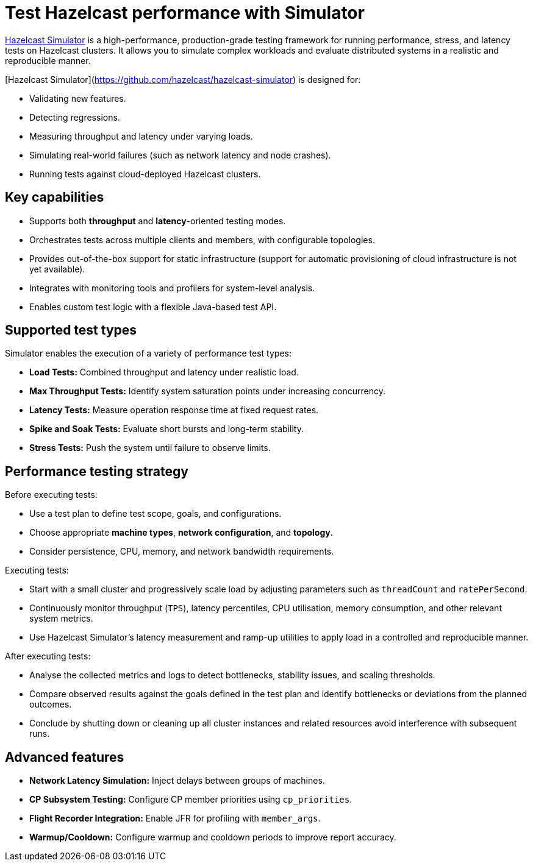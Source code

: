 = Test Hazelcast performance with Simulator
:description: https://github.com/hazelcast/hazelcast-simulator[Hazelcast Simulator] is a high-performance, production-grade testing framework for running performance, stress, and latency tests on Hazelcast clusters. It allows you to simulate complex workloads and evaluate distributed systems in a realistic and reproducible manner.

{description}

[Hazelcast Simulator](https://github.com/hazelcast/hazelcast-simulator) is designed for:

- Validating new features.
- Detecting regressions.
- Measuring throughput and latency under varying loads.
- Simulating real-world failures (such as network latency and node crashes).
- Running tests against cloud-deployed Hazelcast clusters.

== Key capabilities

- Supports both *throughput* and *latency*-oriented testing modes.
- Orchestrates tests across multiple clients and members, with configurable topologies.
- Provides out-of-the-box support for static infrastructure (support for automatic provisioning of cloud infrastructure is not yet available).
- Integrates with monitoring tools and profilers for system-level analysis.
- Enables custom test logic with a flexible Java-based test API.

== Supported test types

Simulator enables the execution of a variety of performance test types:

- *Load Tests:* Combined throughput and latency under realistic load.
- *Max Throughput Tests:* Identify system saturation points under increasing concurrency.
- *Latency Tests:* Measure operation response time at fixed request rates.
- *Spike and Soak Tests:* Evaluate short bursts and long-term stability.
- *Stress Tests:* Push the system until failure to observe limits.

== Performance testing strategy

Before executing tests:

- Use a test plan to define test scope, goals, and configurations.
- Choose appropriate *machine types*, *network configuration*, and *topology*.
- Consider persistence, CPU, memory, and network bandwidth requirements.

Executing tests:

- Start with a small cluster and progressively scale load by adjusting parameters such as `threadCount` and `ratePerSecond`.
- Continuously monitor throughput (`TPS`), latency percentiles, CPU utilisation, memory consumption, and other relevant system metrics.
- Use Hazelcast Simulator’s latency measurement and ramp-up utilities to apply load in a controlled and reproducible manner.

After executing tests:

- Analyse the collected metrics and logs to detect bottlenecks, stability issues, and scaling thresholds.
- Compare observed results against the goals defined in the test plan and identify bottlenecks or deviations from the planned outcomes.
- Conclude by shutting down or cleaning up all cluster instances and related resources avoid interference with subsequent runs.

== Advanced features

- **Network Latency Simulation:** Inject delays between groups of machines.
- **CP Subsystem Testing:** Configure CP member priorities using `cp_priorities`.
- **Flight Recorder Integration:** Enable JFR for profiling with `member_args`.
- **Warmup/Cooldown:** Configure warmup and cooldown periods to improve report accuracy.

